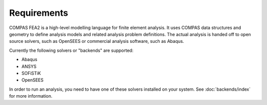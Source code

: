 ********************************************************************************
Requirements
********************************************************************************

COMPAS FEA2 is a high-level modelling language for finite element analysis.
It uses COMPAS data structures and geometry to define analysis models and related analysis problem definitions.
The actual analysis is handed off to open source solvers, such as OpenSEES or commercial analysis software, such as Abaqus.

Currently the following solvers or "backends" are supported:

* Abaqus
* ANSYS
* SOFiSTiK
* OpenSEES

In order to run an analysis, you need to have one of these solvers installed on your system.
See :doc:`backends/index` for more information.
